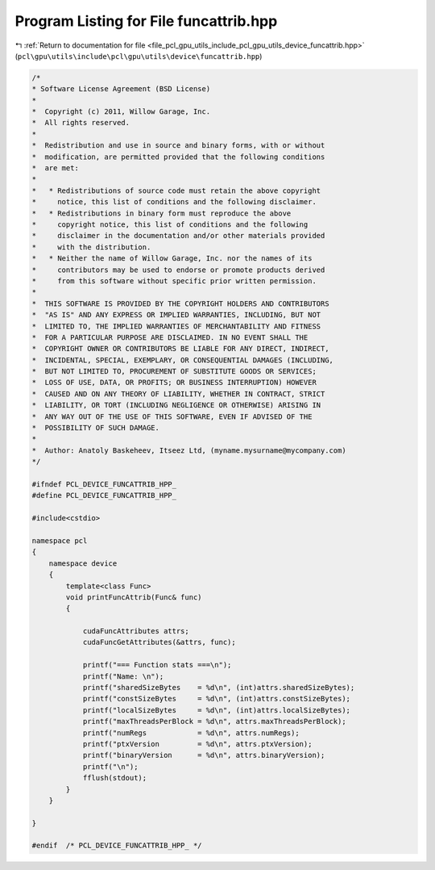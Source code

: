 
.. _program_listing_file_pcl_gpu_utils_include_pcl_gpu_utils_device_funcattrib.hpp:

Program Listing for File funcattrib.hpp
=======================================

|exhale_lsh| :ref:`Return to documentation for file <file_pcl_gpu_utils_include_pcl_gpu_utils_device_funcattrib.hpp>` (``pcl\gpu\utils\include\pcl\gpu\utils\device\funcattrib.hpp``)

.. |exhale_lsh| unicode:: U+021B0 .. UPWARDS ARROW WITH TIP LEFTWARDS

.. code-block:: cpp

   /*
   * Software License Agreement (BSD License)
   *
   *  Copyright (c) 2011, Willow Garage, Inc.
   *  All rights reserved.
   *
   *  Redistribution and use in source and binary forms, with or without
   *  modification, are permitted provided that the following conditions
   *  are met:
   *
   *   * Redistributions of source code must retain the above copyright
   *     notice, this list of conditions and the following disclaimer.
   *   * Redistributions in binary form must reproduce the above
   *     copyright notice, this list of conditions and the following
   *     disclaimer in the documentation and/or other materials provided
   *     with the distribution.
   *   * Neither the name of Willow Garage, Inc. nor the names of its
   *     contributors may be used to endorse or promote products derived
   *     from this software without specific prior written permission.
   *
   *  THIS SOFTWARE IS PROVIDED BY THE COPYRIGHT HOLDERS AND CONTRIBUTORS
   *  "AS IS" AND ANY EXPRESS OR IMPLIED WARRANTIES, INCLUDING, BUT NOT
   *  LIMITED TO, THE IMPLIED WARRANTIES OF MERCHANTABILITY AND FITNESS
   *  FOR A PARTICULAR PURPOSE ARE DISCLAIMED. IN NO EVENT SHALL THE
   *  COPYRIGHT OWNER OR CONTRIBUTORS BE LIABLE FOR ANY DIRECT, INDIRECT,
   *  INCIDENTAL, SPECIAL, EXEMPLARY, OR CONSEQUENTIAL DAMAGES (INCLUDING,
   *  BUT NOT LIMITED TO, PROCUREMENT OF SUBSTITUTE GOODS OR SERVICES;
   *  LOSS OF USE, DATA, OR PROFITS; OR BUSINESS INTERRUPTION) HOWEVER
   *  CAUSED AND ON ANY THEORY OF LIABILITY, WHETHER IN CONTRACT, STRICT
   *  LIABILITY, OR TORT (INCLUDING NEGLIGENCE OR OTHERWISE) ARISING IN
   *  ANY WAY OUT OF THE USE OF THIS SOFTWARE, EVEN IF ADVISED OF THE
   *  POSSIBILITY OF SUCH DAMAGE.
   *
   *  Author: Anatoly Baskeheev, Itseez Ltd, (myname.mysurname@mycompany.com)
   */
   
   #ifndef PCL_DEVICE_FUNCATTRIB_HPP_
   #define PCL_DEVICE_FUNCATTRIB_HPP_
   
   #include<cstdio>
   
   namespace pcl
   {
       namespace device
       {
           template<class Func> 
           void printFuncAttrib(Func& func)
           {
   
               cudaFuncAttributes attrs;
               cudaFuncGetAttributes(&attrs, func);  
   
               printf("=== Function stats ===\n");
               printf("Name: \n");
               printf("sharedSizeBytes    = %d\n", (int)attrs.sharedSizeBytes);
               printf("constSizeBytes     = %d\n", (int)attrs.constSizeBytes);
               printf("localSizeBytes     = %d\n", (int)attrs.localSizeBytes);
               printf("maxThreadsPerBlock = %d\n", attrs.maxThreadsPerBlock);
               printf("numRegs            = %d\n", attrs.numRegs);
               printf("ptxVersion         = %d\n", attrs.ptxVersion);
               printf("binaryVersion      = %d\n", attrs.binaryVersion);
               printf("\n");
               fflush(stdout); 
           }
       }
   
   }
   
   #endif  /* PCL_DEVICE_FUNCATTRIB_HPP_ */
